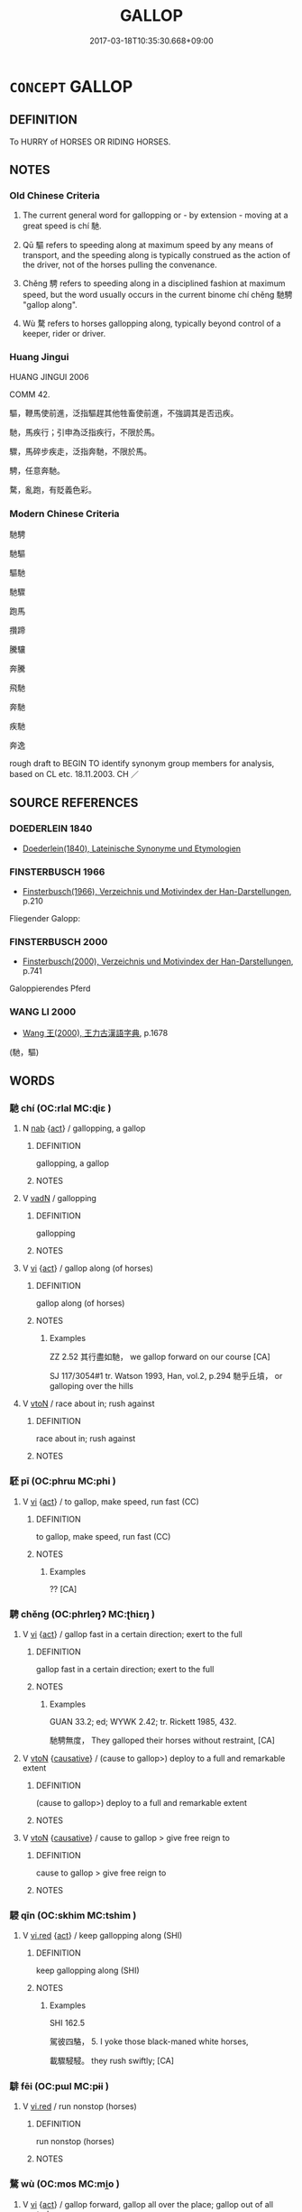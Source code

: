 # -*- mode: mandoku-tls-view -*-
#+TITLE: GALLOP
#+DATE: 2017-03-18T10:35:30.668+09:00        
#+STARTUP: content
* =CONCEPT= GALLOP
:PROPERTIES:
:CUSTOM_ID: uuid-06e0eefe-b216-47cb-919c-aceb22a66c32
:SYNONYM+:  RUSH
:SYNONYM+:  RACE
:SYNONYM+:  RUN
:SYNONYM+:  SPRINT
:SYNONYM+:  BOLT
:SYNONYM+:  DART
:SYNONYM+:  DASH
:SYNONYM+:  CAREER
:SYNONYM+:  CHARGE
:SYNONYM+:  SHOOT
:SYNONYM+:  HURTLE
:SYNONYM+:  CAREEN
:SYNONYM+:  HARE
:SYNONYM+:  FLY
:SYNONYM+:  SPEED
:SYNONYM+:  ZOOM
:SYNONYM+:  STREAK
:SYNONYM+:  INFORMAL TEAR
:SYNONYM+:  BELT
:SYNONYM+:  PELT
:SYNONYM+:  SCOOT
:SYNONYM+:  ZIP
:SYNONYM+:  WHIP
:SYNONYM+:  HOTFOOT IT
:SYNONYM+:  HIGHTAIL IT
:SYNONYM+:  BOMB
:SYNONYM+:  BARREL
:TR_ZH: 馳騁
:TR_OCH: 馳
:END:
** DEFINITION

To HURRY of HORSES OR RIDING HORSES.

** NOTES

*** Old Chinese Criteria
1. The current general word for gallopping or - by extension - moving at a great speed is chí 馳.

2. Qū 驅 refers to speeding along at maximum speed by any means of transport, and the speeding along is typically construed as the action of the driver, not of the horses pulling the convenance.

3. Chěng 騁 refers to speeding along in a disciplined fashion at maximum speed, but the word usually occurs in the current binome chí chěng 馳騁 "gallop along".

4. Wù 騖 refers to horses gallopping along, typically beyond control of a keeper, rider or driver.

*** Huang Jingui
HUANG JINGUI 2006

COMM 42.

驅，鞭馬使前進，泛指驅趕其他牲畜使前進，不強調其是否迅疾。

馳，馬疾行；引申為泛指疾行，不限於馬。

驟，馬碎步疾走，泛指奔馳，不限於馬。

騁，任意奔馳。

騖，亂跑，有貶義色彩。

*** Modern Chinese Criteria
馳騁

馳驅

驅馳

馳驟

跑馬

攢蹄

騰驤

奔騰

飛馳

奔馳

疾馳

奔逸

rough draft to BEGIN TO identify synonym group members for analysis, based on CL etc. 18.11.2003. CH ／

** SOURCE REFERENCES
*** DOEDERLEIN 1840
 - [[cite:DOEDERLEIN-1840][Doederlein(1840), Lateinische Synonyme und Etymologien]]
*** FINSTERBUSCH 1966
 - [[cite:FINSTERBUSCH-1966][Finsterbusch(1966), Verzeichnis und Motivindex der Han-Darstellungen]], p.210


Fliegender Galopp:

*** FINSTERBUSCH 2000
 - [[cite:FINSTERBUSCH-2000][Finsterbusch(2000), Verzeichnis und Motivindex der Han-Darstellungen]], p.741


Galoppierendes Pferd

*** WANG LI 2000
 - [[cite:WANG-LI-2000][Wang 王(2000), 王力古漢語字典]], p.1678
 (馳，驅)
** WORDS
   :PROPERTIES:
   :VISIBILITY: children
   :END:
*** 馳 chí (OC:rlal MC:ɖiɛ )
:PROPERTIES:
:CUSTOM_ID: uuid-c0f0cb45-a304-4ad2-b4c0-e66b7bc788b0
:Char+: 馳(187,3/13) 
:GY_IDS+: uuid-e0c0c19f-45a0-4ed7-9d90-3a76fb6d91fe
:PY+: chí     
:OC+: rlal     
:MC+: ɖiɛ     
:END: 
**** N [[tls:syn-func::#uuid-76be1df4-3d73-4e5f-bbc2-729542645bc8][nab]] {[[tls:sem-feat::#uuid-f55cff2f-f0e3-4f08-a89c-5d08fcf3fe89][act]]} / gallopping, a gallop
:PROPERTIES:
:CUSTOM_ID: uuid-2423ab3c-404f-476e-9581-93baa7c7f444
:END:
****** DEFINITION

gallopping, a gallop

****** NOTES

**** V [[tls:syn-func::#uuid-fed035db-e7bd-4d23-bd05-9698b26e38f9][vadN]] / gallopping
:PROPERTIES:
:CUSTOM_ID: uuid-3c64c122-6b40-40bb-815e-6447b77f2c26
:END:
****** DEFINITION

gallopping

****** NOTES

**** V [[tls:syn-func::#uuid-c20780b3-41f9-491b-bb61-a269c1c4b48f][vi]] {[[tls:sem-feat::#uuid-f55cff2f-f0e3-4f08-a89c-5d08fcf3fe89][act]]} / gallop along (of horses)
:PROPERTIES:
:CUSTOM_ID: uuid-0ffd2812-cfeb-4487-b36e-a9e4fdb1c1e4
:WARRING-STATES-CURRENCY: 4
:END:
****** DEFINITION

gallop along (of horses)

****** NOTES

******* Examples
ZZ 2.52 其行盡如馳， we gallop forward on our course [CA]

SJ 117/3054#1 tr. Watson 1993, Han, vol.2, p.294 馳乎丘墳， or galloping over the hills

**** V [[tls:syn-func::#uuid-fbfb2371-2537-4a99-a876-41b15ec2463c][vtoN]] / race about in; rush against
:PROPERTIES:
:CUSTOM_ID: uuid-72b07c60-1267-4f3c-a002-3f8cd24a0705
:END:
****** DEFINITION

race about in; rush against

****** NOTES

*** 駓 pī (OC:phrɯ MC:phi )
:PROPERTIES:
:CUSTOM_ID: uuid-0d880572-3ca2-4fdc-8f75-01cb67ea9f72
:Char+: 駓(187,5/15) 
:GY_IDS+: uuid-8a11b7c9-6709-491f-9d34-c8d8bdc2ed20
:PY+: pī     
:OC+: phrɯ     
:MC+: phi     
:END: 
**** V [[tls:syn-func::#uuid-c20780b3-41f9-491b-bb61-a269c1c4b48f][vi]] {[[tls:sem-feat::#uuid-f55cff2f-f0e3-4f08-a89c-5d08fcf3fe89][act]]} / to gallop, make speed, run fast (CC)
:PROPERTIES:
:CUSTOM_ID: uuid-220cbb42-8d61-4bc8-84b2-26041b25dde5
:REGISTER: 2
:WARRING-STATES-CURRENCY: 2
:END:
****** DEFINITION

to gallop, make speed, run fast (CC)

****** NOTES

******* Examples
?? [CA]

*** 騁 chěng (OC:phrleŋʔ MC:ʈhiɛŋ )
:PROPERTIES:
:CUSTOM_ID: uuid-92b0e52d-cf76-4e57-9797-05e72101852d
:Char+: 騁(187,7/17) 
:GY_IDS+: uuid-c7d67b89-7e91-43da-9c3b-b46f6d07dd3f
:PY+: chěng     
:OC+: phrleŋʔ     
:MC+: ʈhiɛŋ     
:END: 
**** V [[tls:syn-func::#uuid-c20780b3-41f9-491b-bb61-a269c1c4b48f][vi]] {[[tls:sem-feat::#uuid-f55cff2f-f0e3-4f08-a89c-5d08fcf3fe89][act]]} / gallop fast in a certain direction; exert to the full
:PROPERTIES:
:CUSTOM_ID: uuid-7f5e9fb8-1065-4e0e-88b9-cd4a8cd6b9ea
:WARRING-STATES-CURRENCY: 5
:END:
****** DEFINITION

gallop fast in a certain direction; exert to the full

****** NOTES

******* Examples
GUAN 33.2; ed; WYWK 2.42; tr. Rickett 1985, 432. 

 馳騁無度， They galloped their horses without restraint, [CA]

**** V [[tls:syn-func::#uuid-fbfb2371-2537-4a99-a876-41b15ec2463c][vtoN]] {[[tls:sem-feat::#uuid-fac754df-5669-4052-9dda-6244f229371f][causative]]} / (cause to gallop>) deploy to a full and remarkable extent
:PROPERTIES:
:CUSTOM_ID: uuid-93737487-483a-4b44-900a-d21622a4b741
:WARRING-STATES-CURRENCY: 3
:END:
****** DEFINITION

(cause to gallop>) deploy to a full and remarkable extent

****** NOTES

**** V [[tls:syn-func::#uuid-fbfb2371-2537-4a99-a876-41b15ec2463c][vtoN]] {[[tls:sem-feat::#uuid-fac754df-5669-4052-9dda-6244f229371f][causative]]} / cause to gallop > give free reign to
:PROPERTIES:
:CUSTOM_ID: uuid-95320e75-72b0-469d-a229-c2b826a36897
:END:
****** DEFINITION

cause to gallop > give free reign to

****** NOTES

*** 駸 qīn (OC:skhim MC:tshim )
:PROPERTIES:
:CUSTOM_ID: uuid-bcd866a9-f5f0-470c-ae6c-2aef603accef
:Char+: 駸(187,7/17) 
:GY_IDS+: uuid-e6a11af5-4467-42cb-ad93-3dee41d1235a
:PY+: qīn     
:OC+: skhim     
:MC+: tshim     
:END: 
**** V [[tls:syn-func::#uuid-e627d1e1-0e26-4069-9615-1025ebb7c0a2][vi.red]] {[[tls:sem-feat::#uuid-f55cff2f-f0e3-4f08-a89c-5d08fcf3fe89][act]]} / keep gallopping along (SHI)
:PROPERTIES:
:CUSTOM_ID: uuid-c6f54189-267c-4228-ba9a-57e99bc36b08
:REGISTER: 3
:WARRING-STATES-CURRENCY: 2
:END:
****** DEFINITION

keep gallopping along (SHI)

****** NOTES

******* Examples
SHI 162.5 

 駕彼四駱， 5. I yoke those black-maned white horses, 

 載驟駸駸。 they rush swiftly; [CA]

*** 騑 fēi (OC:pɯl MC:pɨi )
:PROPERTIES:
:CUSTOM_ID: uuid-e6643b83-507d-4856-ab38-d39e5f2f60f2
:Char+: 騑(187,8/18) 
:GY_IDS+: uuid-ee1c3b71-64ca-4712-8b41-d4c940888dc6
:PY+: fēi     
:OC+: pɯl     
:MC+: pɨi     
:END: 
**** V [[tls:syn-func::#uuid-e627d1e1-0e26-4069-9615-1025ebb7c0a2][vi.red]] / run nonstop (horses)
:PROPERTIES:
:CUSTOM_ID: uuid-0c03d5de-957b-42a7-96f6-2222029390c0
:END:
****** DEFINITION

run nonstop (horses)

****** NOTES

*** 騖 wù (OC:mos MC:mi̯o )
:PROPERTIES:
:CUSTOM_ID: uuid-876979fd-333e-483a-8cef-bd659ddfa148
:Char+: 騖(187,9/19) 
:GY_IDS+: uuid-d449d333-2b9c-4e83-b2c9-3ca6680fc171
:PY+: wù     
:OC+: mos     
:MC+: mi̯o     
:END: 
**** V [[tls:syn-func::#uuid-c20780b3-41f9-491b-bb61-a269c1c4b48f][vi]] {[[tls:sem-feat::#uuid-f55cff2f-f0e3-4f08-a89c-5d08fcf3fe89][act]]} / gallop forward, gallop all over the place; gallop out of all control
:PROPERTIES:
:CUSTOM_ID: uuid-315b2354-21fe-4f71-b7fb-0e97531cc169
:WARRING-STATES-CURRENCY: 4
:END:
****** DEFINITION

gallop forward, gallop all over the place; gallop out of all control

****** NOTES

******* Examples
CC YUANYOU 01:26; SBBY 286; Jin 731; Huang 129; Fu 131; tr. Hawkes 198;

 舒并節以馳騖兮， 155 All keeping close in step, on and on we galloped,[CA]

YTL 04.18.17; Wang 1992: 166; Wang 1995: 231; Lu: 253f; tr. Gale 1931: 117;

 及其奮翼高舉， Then, when he raised his wings in high flight surging forth lilke a dragon,

 龍昇驥騖， breaking into gallop like a charger,

*** 驅 qū (OC:kho MC:khi̯o )
:PROPERTIES:
:CUSTOM_ID: uuid-2cc76f3a-df42-411a-9c84-19c09436b70f
:Char+: 驅(187,11/21) 
:GY_IDS+: uuid-309f5378-3d9c-4dbe-9ab3-e4372a465965
:PY+: qū     
:OC+: kho     
:MC+: khi̯o     
:END: 
**** V [[tls:syn-func::#uuid-2a0ded86-3b04-4488-bb7a-3efccfa35844][vadV]] / gallopingly> in a rush, in great haste
:PROPERTIES:
:CUSTOM_ID: uuid-bb4d02b1-034f-4047-ae34-a91e5e75bccd
:END:
****** DEFINITION

gallopingly> in a rush, in great haste

****** NOTES

**** V [[tls:syn-func::#uuid-c20780b3-41f9-491b-bb61-a269c1c4b48f][vi]] {[[tls:sem-feat::#uuid-f55cff2f-f0e3-4f08-a89c-5d08fcf3fe89][act]]} / gallop; hasten along (ZUO); hurry
:PROPERTIES:
:CUSTOM_ID: uuid-a1dea981-db9a-4708-86e0-d28d2763e2b5
:WARRING-STATES-CURRENCY: 4
:END:
****** DEFINITION

gallop; hasten along (ZUO); hurry

****** NOTES

******* Examples
ZUO Ding zhuan 8.10 陽虎前驅。 (That day), Yang Hoo rode (to the orchard) before the others,

\GONGYANG Xuan 6.1; ssj: 1635; tr. Malmqvist 1971: 182

 趙盾驅而出， Jaw Duenn gallopped his horses and left. [CA]

LIJI 01.05.21; Couvreur 1.66f; Su1n Xi1da4n 1.92f; Jia1ng Yi4hua2 42; Yishu 4:5.47b-50a; tr. Legge 1.97;

 國中以策彗卹， 10. 45.In the (streets of the) capital one should touch the horses gently with the brush-end of the switch. 

 勿驅。 He should not urge the to their speed.

*** 驟 zhòu (OC:sɡrus MC:ɖʐɨu )
:PROPERTIES:
:CUSTOM_ID: uuid-bb59e46b-83fd-4b48-af7c-c94d8d71fcb0
:Char+: 驟(187,14/24) 
:GY_IDS+: uuid-2ef1a2e0-d1cd-46e6-82a8-dd3265661db5
:PY+: zhòu     
:OC+: sɡrus     
:MC+: ɖʐɨu     
:END: 
**** V [[tls:syn-func::#uuid-c20780b3-41f9-491b-bb61-a269c1c4b48f][vi]] {[[tls:sem-feat::#uuid-f55cff2f-f0e3-4f08-a89c-5d08fcf3fe89][act]]} / gallop along
:PROPERTIES:
:CUSTOM_ID: uuid-db5f4055-a99d-4e88-b390-713d3f18535a
:END:
****** DEFINITION

gallop along

****** NOTES

*** 前驅 qiánqū (OC:dzeen kho MC:dzen khi̯o )
:PROPERTIES:
:CUSTOM_ID: uuid-e08d320f-5d4c-4945-a0ac-087d67cd6011
:Char+: 前(18,7/9) 驅(187,11/21) 
:GY_IDS+: uuid-3c737232-43d1-4954-a944-3c239391744c uuid-309f5378-3d9c-4dbe-9ab3-e4372a465965
:PY+: qián qū    
:OC+: dzeen kho    
:MC+: dzen khi̯o    
:END: 
**** V [[tls:syn-func::#uuid-e0ab80e9-d505-441c-b27b-572c28475060][VP/adN/]] {[[tls:sem-feat::#uuid-1ddeb9e4-67de-4466-b517-24cfd829f3de][N=hum]]} / advance party of fast horses, front runners
:PROPERTIES:
:CUSTOM_ID: uuid-7883aa36-a357-479b-b30f-4d7f628d49b6
:END:
****** DEFINITION

advance party of fast horses, front runners

****** NOTES

*** 馳騁 chíchěng (OC:rlal phrleŋʔ MC:ɖiɛ ʈhiɛŋ )
:PROPERTIES:
:CUSTOM_ID: uuid-3d8446b0-01df-4b57-87e4-990979870a84
:Char+: 馳(187,3/13) 騁(187,7/17) 
:GY_IDS+: uuid-e0c0c19f-45a0-4ed7-9d90-3a76fb6d91fe uuid-c7d67b89-7e91-43da-9c3b-b46f6d07dd3f
:PY+: chí chěng    
:OC+: rlal phrleŋʔ    
:MC+: ɖiɛ ʈhiɛŋ    
:END: 
COMPOUND TYPE: [[tls:comp-type::#uuid-7a2dfcd0-6601-4518-a32a-b8068e2391bb][]]


**** N [[tls:syn-func::#uuid-a8e89bab-49e1-4426-b230-0ec7887fd8b4][NP]] {[[tls:sem-feat::#uuid-f55cff2f-f0e3-4f08-a89c-5d08fcf3fe89][act]]} / galloping; riding
:PROPERTIES:
:CUSTOM_ID: uuid-79c7afd4-410e-40f9-8f2e-6c9d485a7b9a
:END:
****** DEFINITION

galloping; riding

****** NOTES

******* Examples
LAO 12.1; tr. D.C. Lau 1982: 17 

 馳騁畋獵 Riding and hunting 

 令人心發狂， Make his mind go wild with exitement;[CA]

**** V [[tls:syn-func::#uuid-091af450-64e0-4b82-98a2-84d0444b6d19][VPi]] {[[tls:sem-feat::#uuid-f55cff2f-f0e3-4f08-a89c-5d08fcf3fe89][act]]} / gallop along, race along
:PROPERTIES:
:CUSTOM_ID: uuid-586686c4-5bbc-47aa-9a7c-68cf6943266d
:END:
****** DEFINITION

gallop along, race along

****** NOTES

**** V [[tls:syn-func::#uuid-b0372307-1c92-4d55-a0a9-b175eef5e94c][VPt+prep+N]] {[[tls:sem-feat::#uuid-2e48851c-928e-40f0-ae0d-2bf3eafeaa17][figurative]]} / gallop about in
:PROPERTIES:
:CUSTOM_ID: uuid-329a0cb8-f761-4940-994e-4aee1001ecc4
:END:
****** DEFINITION

gallop about in

****** NOTES

**** V [[tls:syn-func::#uuid-98f2ce75-ae37-4667-90ff-f418c4aeaa33][VPtoN]] / gallop along; race along
:PROPERTIES:
:CUSTOM_ID: uuid-cecbb8f5-d32b-4ad4-b255-dce943965f6c
:END:
****** DEFINITION

gallop along; race along

****** NOTES

**** V [[tls:syn-func::#uuid-98f2ce75-ae37-4667-90ff-f418c4aeaa33][VPtoN]] {[[tls:sem-feat::#uuid-2e48851c-928e-40f0-ae0d-2bf3eafeaa17][figurative]]} / gallop over; gallop through; ride roughshed over
:PROPERTIES:
:CUSTOM_ID: uuid-b6745b83-be1b-4ff5-b709-e7281cbbdc32
:END:
****** DEFINITION

gallop over; gallop through; ride roughshed over

****** NOTES

**** V [[tls:syn-func::#uuid-091af450-64e0-4b82-98a2-84d0444b6d19][VPi]] {[[tls:sem-feat::#uuid-f55cff2f-f0e3-4f08-a89c-5d08fcf3fe89][act]]} / rush along
:PROPERTIES:
:CUSTOM_ID: uuid-b1d19bcf-bc7d-448b-b560-1ca693dad40e
:END:
****** DEFINITION

rush along

****** NOTES

*** 馳騖 chíwù (OC:rlal mos MC:ɖiɛ mi̯o )
:PROPERTIES:
:CUSTOM_ID: uuid-c2f719a3-5969-4986-8fc1-4c22a3666131
:Char+: 馳(187,3/13) 騖(187,9/19) 
:GY_IDS+: uuid-e0c0c19f-45a0-4ed7-9d90-3a76fb6d91fe uuid-d449d333-2b9c-4e83-b2c9-3ca6680fc171
:PY+: chí wù    
:OC+: rlal mos    
:MC+: ɖiɛ mi̯o    
:END: 
**** V [[tls:syn-func::#uuid-e0ab80e9-d505-441c-b27b-572c28475060][VP/adN/]] / those who race along (through life)
:PROPERTIES:
:CUSTOM_ID: uuid-62ab14c2-f380-4151-ad7a-af40a1921766
:WARRING-STATES-CURRENCY: 3
:END:
****** DEFINITION

those who race along (through life)

****** NOTES

**** V [[tls:syn-func::#uuid-091af450-64e0-4b82-98a2-84d0444b6d19][VPi]] / gallop; race along (through life)
:PROPERTIES:
:CUSTOM_ID: uuid-18d6dfec-8eb2-4df7-bf66-20ddac5a6d77
:WARRING-STATES-CURRENCY: 3
:END:
****** DEFINITION

gallop; race along (through life)

****** NOTES

******* Examples
CC YUANYOU 01:26; SBBY 286; Jin 731; Huang 129; Fu 131; tr. Hawkes 198;

 舒并節以馳騖兮， 155 All keeping close in step, on and on we galloped,[CA]

**** V [[tls:syn-func::#uuid-b0372307-1c92-4d55-a0a9-b175eef5e94c][VPt+prep+N]] / gallop through
:PROPERTIES:
:CUSTOM_ID: uuid-b5d837d3-d54d-460f-8df3-16acb0ebdd30
:END:
****** DEFINITION

gallop through

****** NOTES

**** V [[tls:syn-func::#uuid-98f2ce75-ae37-4667-90ff-f418c4aeaa33][VPtoN]] / gallop for; gallop through; gallop the distance of
:PROPERTIES:
:CUSTOM_ID: uuid-88afaa57-c385-4c23-9a87-a5c60038c711
:END:
****** DEFINITION

gallop for; gallop through; gallop the distance of

****** NOTES

*** 騁騖 chěngwù (OC:phrleŋʔ mos MC:ʈhiɛŋ mi̯o )
:PROPERTIES:
:CUSTOM_ID: uuid-768273fe-520e-492d-9124-05d136aac687
:Char+: 騁(187,7/17) 騖(187,9/19) 
:GY_IDS+: uuid-c7d67b89-7e91-43da-9c3b-b46f6d07dd3f uuid-d449d333-2b9c-4e83-b2c9-3ca6680fc171
:PY+: chěng wù    
:OC+: phrleŋʔ mos    
:MC+: ʈhiɛŋ mi̯o    
:END: 
**** V [[tls:syn-func::#uuid-091af450-64e0-4b82-98a2-84d0444b6d19][VPi]] {[[tls:sem-feat::#uuid-f55cff2f-f0e3-4f08-a89c-5d08fcf3fe89][act]]} / race along (often for pleasure)
:PROPERTIES:
:CUSTOM_ID: uuid-99216de9-f883-4dec-80ae-cef6fcb3ecb3
:WARRING-STATES-CURRENCY: 3
:END:
****** DEFINITION

race along (often for pleasure)

****** NOTES

** BIBLIOGRAPHY
bibliography:../core/tlsbib.bib
